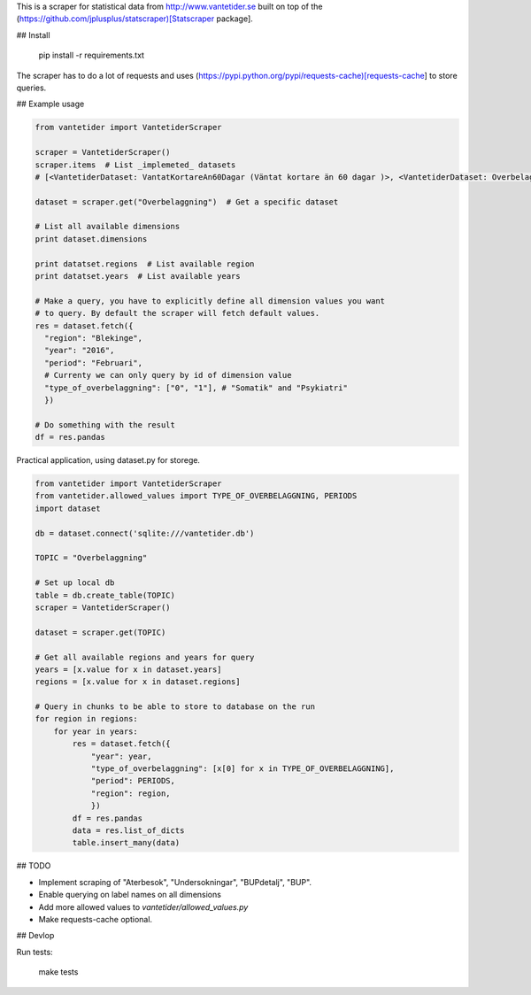 
This is a scraper for statistical data from http://www.vantetider.se built on top of the (https://github.com/jplusplus/statscraper)[Statscraper package].

## Install

  pip install -r requirements.txt

The scraper has to do a lot of requests and uses (https://pypi.python.org/pypi/requests-cache)[requests-cache] to store queries.

## Example usage

.. code:: python

  from vantetider import VantetiderScraper

  scraper = VantetiderScraper()
  scraper.items  # List _implemeted_ datasets
  # [<VantetiderDataset: VantatKortareAn60Dagar (Väntat kortare än 60 dagar )>, <VantetiderDataset: Overbelaggning (Överbeläggningar)>, <VantetiderDataset: PrimarvardTelefon (Telefontillgänglighet)>, <VantetiderDataset: PrimarvardBesok (Läkarbesök)>, <VantetiderDataset: SpecialiseradBesok (Förstabesök)>, <VantetiderDataset: SpecialiseradOperation (Operation/åtgärd)>]

  dataset = scraper.get("Overbelaggning")  # Get a specific dataset

  # List all available dimensions
  print dataset.dimensions

  print datatset.regions  # List available region
  print datatset.years  # List available years

  # Make a query, you have to explicitly define all dimension values you want
  # to query. By default the scraper will fetch default values.
  res = dataset.fetch({
    "region": "Blekinge",
    "year": "2016",
    "period": "Februari",
    # Currenty we can only query by id of dimension value
    "type_of_overbelaggning": ["0", "1"], # "Somatik" and "Psykiatri"
    })

  # Do something with the result
  df = res.pandas

Practical application, using dataset.py for storege.

.. code:: python

  from vantetider import VantetiderScraper
  from vantetider.allowed_values import TYPE_OF_OVERBELAGGNING, PERIODS
  import dataset

  db = dataset.connect('sqlite:///vantetider.db')

  TOPIC = "Overbelaggning"

  # Set up local db
  table = db.create_table(TOPIC)
  scraper = VantetiderScraper()

  dataset = scraper.get(TOPIC)

  # Get all available regions and years for query
  years = [x.value for x in dataset.years]
  regions = [x.value for x in dataset.regions]

  # Query in chunks to be able to store to database on the run
  for region in regions:
      for year in years:
          res = dataset.fetch({
              "year": year,
              "type_of_overbelaggning": [x[0] for x in TYPE_OF_OVERBELAGGNING],
              "period": PERIODS,
              "region": region,
              })
          df = res.pandas
          data = res.list_of_dicts
          table.insert_many(data)

## TODO

- Implement scraping of "Aterbesok", "Undersokningar", "BUPdetalj", "BUP".
- Enable querying on label names on all dimensions
- Add more allowed values to `vantetider/allowed_values.py`
- Make requests-cache optional.

## Devlop

Run tests:

  make tests
